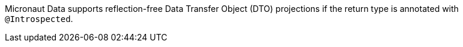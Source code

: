 Micronaut Data supports reflection-free Data Transfer Object (DTO) projections if the return type is annotated with `@Introspected`.